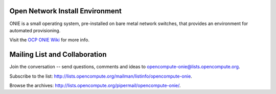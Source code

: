 ********************************
Open Network Install Environment
********************************

ONIE is a small operating system, pre-installed on bare
metal network switches, that provides an environment for automated
provisioning.

Visit the `OCP ONIE Wiki <http://www.opencompute.org/wiki/Networking/ONIE>`_ for more info.

******************************
Mailing List and Collaboration
******************************

Join the conversation -- send questions, comments and ideas to opencompute-onie@lists.opencompute.org.

Subscribe to the list: `http://lists.opencompute.org/mailman/listinfo/opencompute-onie <http://lists.opencompute.org/mailman/listinfo/opencompute-onie>`_.

Browse the archives: `http://lists.opencompute.org/pipermail/opencompute-onie/ <http://lists.opencompute.org/pipermail/opencompute-onie/>`_.

